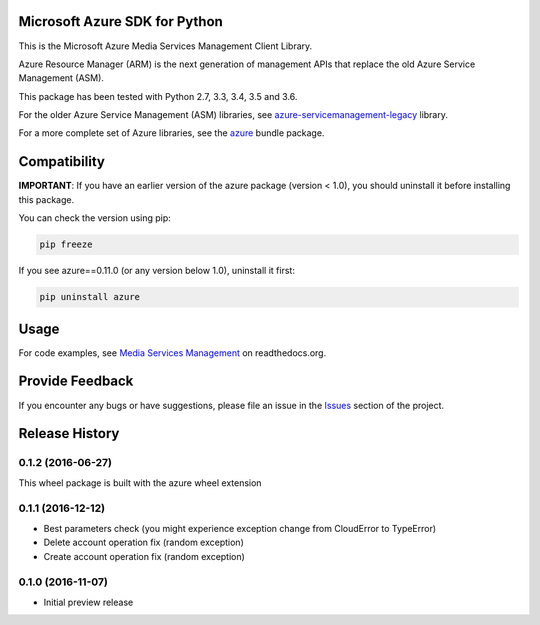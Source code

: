 Microsoft Azure SDK for Python
==============================

This is the Microsoft Azure Media Services Management Client Library.

Azure Resource Manager (ARM) is the next generation of management APIs that
replace the old Azure Service Management (ASM).

This package has been tested with Python 2.7, 3.3, 3.4, 3.5 and 3.6.

For the older Azure Service Management (ASM) libraries, see
`azure-servicemanagement-legacy <https://pypi.python.org/pypi/azure-servicemanagement-legacy>`__ library.

For a more complete set of Azure libraries, see the `azure <https://pypi.python.org/pypi/azure>`__ bundle package.


Compatibility
=============

**IMPORTANT**: If you have an earlier version of the azure package
(version < 1.0), you should uninstall it before installing this package.

You can check the version using pip:

.. code:: shell

    pip freeze

If you see azure==0.11.0 (or any version below 1.0), uninstall it first:

.. code:: shell

    pip uninstall azure


Usage
=====

For code examples, see `Media Services Management
<https://azure-sdk-for-python.readthedocs.org/en/latest/sample_azure-mgmt-media.html>`__
on readthedocs.org.


Provide Feedback
================

If you encounter any bugs or have suggestions, please file an issue in the
`Issues <https://github.com/Azure/azure-sdk-for-python/issues>`__
section of the project.


.. :changelog:

Release History
===============

0.1.2 (2016-06-27)
++++++++++++++++++

This wheel package is built with the azure wheel extension

0.1.1 (2016-12-12)
++++++++++++++++++

* Best parameters check (you might experience exception change from CloudError to TypeError)
* Delete account operation fix (random exception)
* Create account operation fix (random exception)

0.1.0 (2016-11-07)
++++++++++++++++++

* Initial preview release


